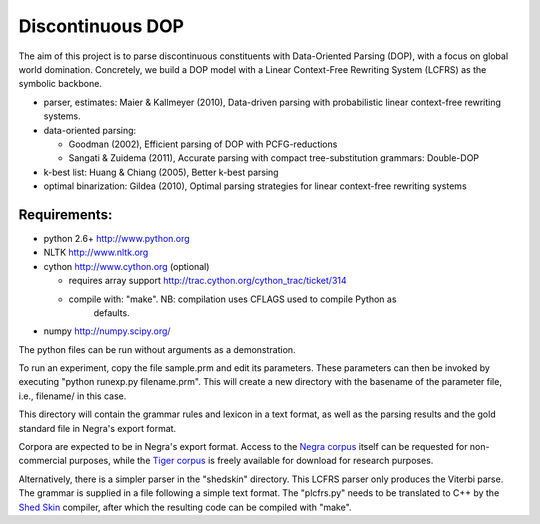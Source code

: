 Discontinuous DOP
=================

The aim of this project is to parse discontinuous constituents with
Data-Oriented Parsing (DOP), with a focus on global world domination.
Concretely, we build a DOP model with a Linear Context-Free Rewriting
System (LCFRS) as the symbolic backbone.

- parser, estimates: Maier & Kallmeyer (2010), Data-driven parsing with
  probabilistic linear context-free rewriting systems.
- data-oriented parsing:

  * Goodman (2002), Efficient parsing of DOP with PCFG-reductions
  * Sangati & Zuidema (2011), Accurate parsing with compact tree-substitution grammars: Double-DOP

- k-best list: Huang & Chiang (2005), Better k-best parsing
- optimal binarization: Gildea (2010), Optimal parsing strategies for linear
  context-free rewriting systems


Requirements:
-------------
- python 2.6+   http://www.python.org
- NLTK          http://www.nltk.org
- cython        http://www.cython.org (optional)

  * requires array support http://trac.cython.org/cython_trac/ticket/314
  * compile with: "make". NB: compilation uses CFLAGS used to compile Python as
 	defaults.

- numpy         http://numpy.scipy.org/

The python files can be run without arguments as a demonstration.

To run an experiment, copy the file sample.prm and edit its parameters.  These
parameters can then be invoked by executing "python runexp.py filename.prm".
This will create a new directory with the basename of the parameter file, i.e.,
filename/ in this case.

This directory will contain the grammar rules and lexicon in a text format, as
well as the parsing results and the gold standard file in Negra's export
format.

Corpora are expected to be in Negra's export format. Access to the `Negra
corpus <http://www.coli.uni-saarland.de/projects/sfb378/negra-corpus/>`_ itself
can be requested for non-commercial purposes, while the `Tiger corpus
<http://www.ims.uni-stuttgart.de/projekte/TIGER/TIGERCorpus/>`_ is freely
available for download for research purposes.

Alternatively, there is a simpler parser in the "shedskin" directory. This
LCFRS parser only produces the Viterbi parse. The grammar is supplied in a file
following a simple text format. The "plcfrs.py" needs to be translated to C++
by the `Shed Skin <http://code.google.com/p/shedskin/>`_ compiler, after which
the resulting code can be compiled with "make".


